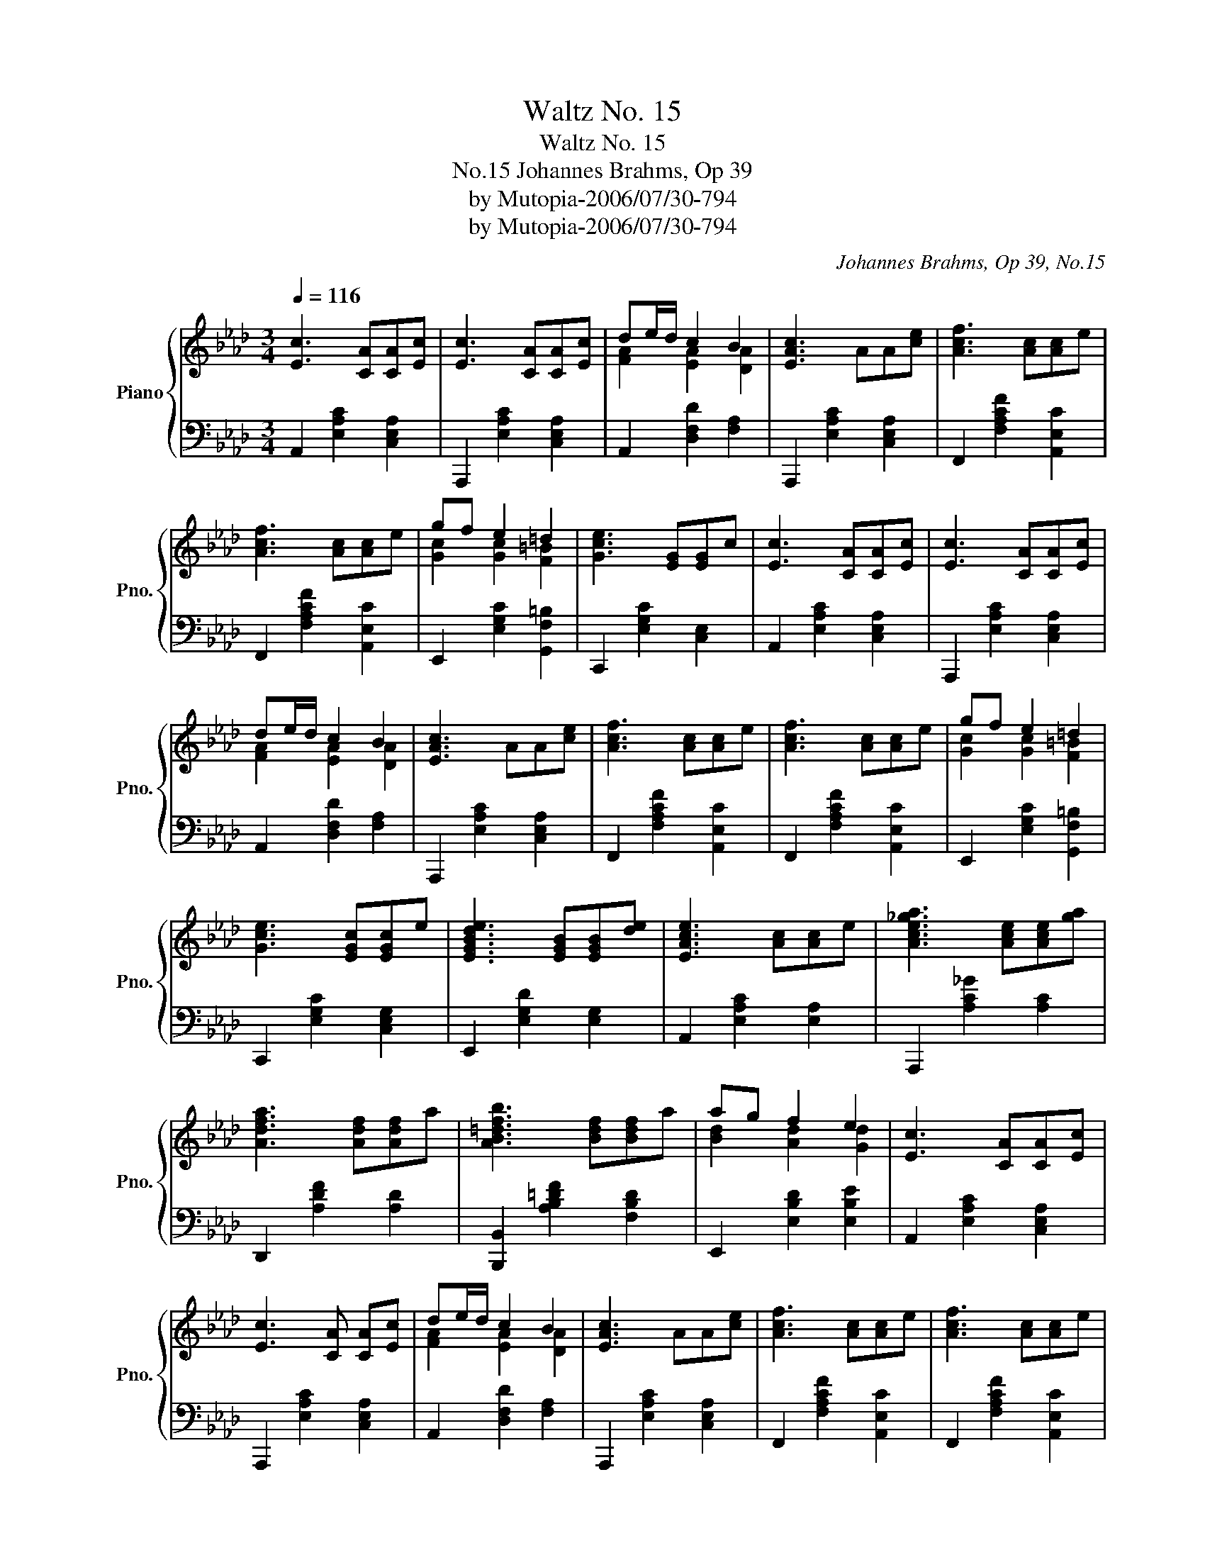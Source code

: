 X:1
T:Waltz No. 15
T:Waltz No. 15
T:Johannes Brahms, Op 39, No.15
T:by Mutopia-2006/07/30-794
T:by Mutopia-2006/07/30-794
C:Johannes Brahms, Op 39, No.15
Z:by Mutopia-2006/07/30-794
%%score { ( 1 3 ) | 2 }
L:1/8
Q:1/4=116
M:3/4
K:Ab
V:1 treble nm="Piano" snm="Pno."
V:3 treble 
V:2 bass 
V:1
 [Ec]3 [CA][CA][Ec] | [Ec]3 [CA][CA][Ec] | de/d/ c2 B2 | [EAc]3 AA[ce] | [Acf]3 [Ac][Ac]e | %5
 [Acf]3 [Ac][Ac]e | gf e2 =d2 | [Gce]3 [EG][EG]c | [Ec]3 [CA][CA][Ec] | [Ec]3 [CA][CA][Ec] | %10
 de/d/ c2 B2 | [EAc]3 AA[ce] | [Acf]3 [Ac][Ac]e | [Acf]3 [Ac][Ac]e | gf e2 =d2 | %15
 [Gce]3 [EGc][EGc]e | [EGBde]3 [EGB][EGB][de] | [EAce]3 [Ac][Ac]e | [Ace_ga]3 [Ace][Ace][ga] | %19
 [Adfa]3 [Adf][Adf]a | [AB=dfb]3 [Bdf][Bdf]a | ag f2 e2 | [Ec]3 [CA][CA][Ec] | %23
 [Ec]3 [CA] [CA][Ec] | de/d/ c2 B2 | [EAc]3 AA[ce] | [Acf]3 [Ac][Ac]e | [Acf]3 [Ac][Ac]e | %28
 ae d2 B2 | [CEA]2 z [EAc][EAc]e | [EGBde]3 [EGB][EGB][de] | [EAce]3 [Ac][Ac]e | %32
 [Ace_ga]3 [Ace][Ace][ga] | [Adfa]3 [Adf][Adf]a | [AB=dfb]3 [Bdf][Bdf]a | ag f2 e2 | %36
 [ec']2 (3z [CA][Ec] (3[ca][ec'][ca] | [ec']2 (3z [CA][Ec] (3[ca][ec'][ca] | d'e'/d'/ c'2 b2 | %39
 [eac']2 (3z [CA][Ec] (3[ca][ec'][fc']- | [af']2 (3z [CA][Ec] (3[ca][ec'][fc']- | %41
 [af']2 (3z [CA][Ec] (3[ca][ec'][ac']- | a'e' d'2 b2 | a2 z2 z2 |] %44
V:2
 A,,2 [E,A,C]2 [C,E,A,]2 | A,,,2 [E,A,C]2 [C,E,A,]2 | A,,2 [D,F,D]2 [F,A,]2 | %3
 A,,,2 [E,A,C]2 [C,E,A,]2 | F,,2 [F,A,CF]2 [A,,E,C]2 | F,,2 [F,A,CF]2 [A,,E,C]2 | %6
 E,,2 [E,G,C]2 [G,,F,=B,]2 | C,,2 [E,G,C]2 [C,E,]2 | A,,2 [E,A,C]2 [C,E,A,]2 | %9
 A,,,2 [E,A,C]2 [C,E,A,]2 | A,,2 [D,F,D]2 [F,A,]2 | A,,,2 [E,A,C]2 [C,E,A,]2 | %12
 F,,2 [F,A,CF]2 [A,,E,C]2 | F,,2 [F,A,CF]2 [A,,E,C]2 | E,,2 [E,G,C]2 [G,,F,=B,]2 | %15
 C,,2 [E,G,C]2 [C,E,G,]2 | E,,2 [E,G,D]2 [E,G,]2 | A,,2 [E,A,C]2 [E,A,]2 | A,,,2 [A,C_G]2 [A,C]2 | %19
 D,,2 [A,DF]2 [A,D]2 | [B,,,B,,]2 [A,B,=DF]2 [F,B,D]2 | E,,2 [E,B,D]2 [E,B,E]2 | %22
 A,,2 [E,A,C]2 [C,E,A,]2 | A,,,2 [E,A,C]2 [C,E,A,]2 | A,,2 [D,F,D]2 [F,A,]2 | %25
 A,,,2 [E,A,C]2 [C,E,A,]2 | F,,2 [F,A,CF]2 [A,,E,C]2 | F,,2 [F,A,CF]2 [A,,E,C]2 | %28
 C,,2 E,,2 [E,G,]2 | A,,2 [E,A,]2 [E,A,C]2 | E,,2 [E,G,D]2 [E,G,]2 | A,,2 [E,A,C]2 [E,A,]2 | %32
 A,,,2 [A,C_G]2 [A,C]2 | D,,2 [A,DF]2 [A,D]2 | [B,,,B,,]2 [A,B,=DF]2 [F,B,D]2 | %35
 E,,2 [E,B,D]2 [E,B,E]2 | A,,,2 [E,A,C]2 [C,E,A,]2 | A,,,2 [E,A,C]2 [C,E,A,]2 | %38
 D,,2 [D,A,]2 [F,A,]2 | A,,,2 [E,A,C]2 [C,E,A,]2 | F,,2 [F,A,C]2 [A,,E,A,]2 | %41
 F,,2 [F,A,C]2 [A,,E,A,]2 | C,,2 E,,2 [E,G,D]2 | A,,,2 [E,A,C]2 z2 |] %44
V:3
 x6 | x6 | [FA]2 [EA]2 [DA]2 | x6 | x6 | x6 | [Gc]2 [Gc]2 [F=B]2 | x6 | x6 | x6 | %10
 [FA]2 [EA]2 [DA]2 | x6 | x6 | x6 | [Gc]2 [Gc]2 [F=B]2 | x6 | x6 | x6 | x6 | x6 | x6 | %21
 [Bd]2 [Ad]2 [Gd]2 | x6 | x6 | [FA]2 [EA]2 [DA]2 | x6 | x6 | x6 | A2 G2 [DE]2 | x6 | x6 | x6 | x6 | %33
 x6 | x6 | [Bd]2 [Ad]2 [Gd]2 | x6 | x6 | [fa]2 [ea]2 [da]2 | z6 | [fc']2 x4 | [fc']2 x4 | %42
 [ac']2 [dg]2 [Bd]2 | [Ac]2 x4 |] %44

